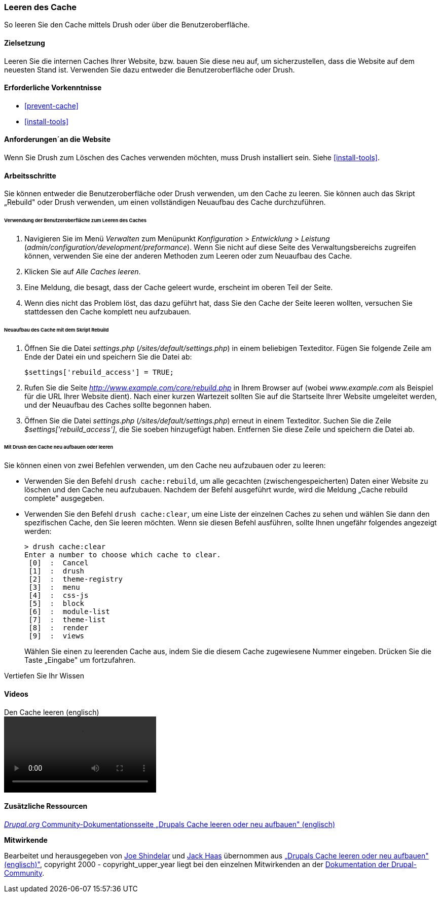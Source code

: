 [[prevent-cache-clear]]

=== Leeren des Cache

[role="summary"]
So leeren Sie den Cache mittels Drush oder über die Benutzeroberfläche.

(((Cache,löschen, leeren)))
(((Cache,neu aufbauen)))

==== Zielsetzung

Leeren Sie die internen Caches Ihrer Website,  bzw. bauen Sie diese neu auf,
um sicherzustellen, dass die Website auf dem neuesten Stand ist. Verwenden Sie
dazu entweder die Benutzeroberfläche oder Drush.

==== Erforderliche Vorkenntnisse

* <<prevent-cache>>
* <<install-tools>>

==== Anforderungen´an die Website

Wenn Sie Drush zum Löschen des Caches verwenden möchten, muss Drush installiert
sein. Siehe <<install-tools>>.

==== Arbeitsschritte

Sie können entweder die Benutzeroberfläche oder Drush verwenden, um den Cache zu
leeren. Sie können auch das Skript „Rebuild" oder Drush verwenden, um einen
vollständigen Neuaufbau des Cache durchzuführen.

====== Verwendung der Benutzeroberfläche zum Leeren des Caches

. Navigieren Sie im Menü _Verwalten_ zum Menüpunkt _Konfiguration_ >
_Entwicklung_ > _Leistung_ (_admin/configuration/development/preformance_).
Wenn Sie nicht auf diese Seite des Verwaltungsbereichs zugreifen können,
verwenden Sie eine der anderen Methoden zum Leeren oder  zum Neuaufbau des Cache.

. Klicken Sie auf _Alle Caches leeren_.

. Eine Meldung, die besagt, dass der Cache geleert wurde, erscheint im oberen
  Teil der Seite.

. Wenn dies nicht das Problem löst, das dazu geführt hat, dass Sie den
  Cache der Seite leeren wollten, versuchen Sie stattdessen den Cache komplett
  neu aufzubauen.

====== Neuaufbau des Cache mit dem Skript Rebuild

. Öffnen Sie die Datei _settings.php_ (_/sites/default/settings.php_) in einem
  beliebigen Texteditor. Fügen Sie folgende Zeile am Ende der Datei ein und
  speichern Sie die Datei ab:
+
----
$settings['rebuild_access'] = TRUE;
----

. Rufen Sie die Seite _http://www.example.com/core/rebuild.php_ in Ihrem Browser
  auf (wobei _www.example.com_ als Beispiel für die URL Ihrer Website dient).
  Nach einer kurzen Wartezeit sollten Sie auf die Startseite Ihrer Website
  umgeleitet werden, und der Neuaufbau des Caches sollte begonnen haben.

. Öffnen Sie die Datei _settings.php_ (_/sites/default/settings.php_)  erneut in
  einem Texteditor. Suchen Sie die Zeile _$settings['rebuild_access']_, die Sie
  soeben hinzugefügt haben. Entfernen Sie diese Zeile und speichern die Datei ab.

====== Mit Drush den Cache neu aufbauen oder leeren

Sie können einen von zwei Befehlen verwenden, um den Cache neu aufzubauen
oder zu leeren:

* Verwenden Sie den Befehl `drush cache:rebuild`, um alle gecachten
  (zwischengespeicherten) Daten einer Website zu löschen und den Cache neu
  aufzubauen. Nachdem der Befehl ausgeführt wurde, wird die Meldung
  „Cache rebuild complete" ausgegeben.

* Verwenden Sie den Befehl `drush cache:clear`, um eine Liste der einzelnen
  Caches zu sehen und wählen Sie dann den spezifischen Cache, den Sie leeren
  möchten. Wenn sie diesen Befehl ausführen, sollte Ihnen ungefähr folgendes
  angezeigt werden:
+
----
> drush cache:clear
Enter a number to choose which cache to clear.
 [0]  :  Cancel
 [1]  :  drush
 [2]  :  theme-registry
 [3]  :  menu
 [4]  :  css-js
 [5]  :  block
 [6]  :  module-list
 [7]  :  theme-list
 [8]  :  render
 [9]  :  views
----
Wählen Sie einen zu leerenden Cache aus, indem Sie die diesem Cache zugewiesene
Nummer eingeben. Drücken Sie die Taste „Eingabe" um fortzufahren.


//=====
Vertiefen Sie Ihr Wissen


//===== Verwandte Konzepte

==== Videos

// Video from Drupalize.Me.
video::https://www.youtube-nocookie.com/embed/-evRieC6Y3U[title="Den Cache leeren (englisch)"]

==== Zusätzliche Ressourcen

https://www.drupal.org/docs/7/administering-drupal-7-site/clearing-or-rebuilding-drupals-cache[_Drupal.org_ Community-Dokumentationsseite „Drupals Cache leeren oder neu aufbauen" (englisch)]


*Mitwirkende*

Bearbeitet und herausgegeben von https://www.drupal.org/u/eojthebrave[Joe Shindelar]
und https://www.drupal.org/u/jerseycheese[Jack Haas] übernommen aus
https://www.drupal.org/docs/7/administering-drupal-7-site/clearing-or-rebuilding-drupals-cache[„Drupals Cache leeren oder neu aufbauen" (englisch)"],
copyright 2000 - copyright_upper_year liegt bei den einzelnen Mitwirkenden an der
https://www.drupal.org/documentation[Dokumentation der Drupal-Community].

